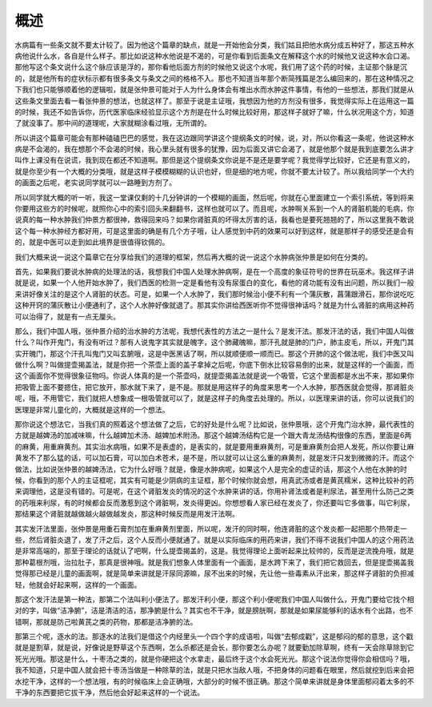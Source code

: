 概述
=====

水病篇有一些条文就不要太计较了。因为他这个篇章的缺点，就是一开始他会分类，我们姑且把他水病分成五种好了，那这五种水病他说什么水，各自是什么样子。那比如说这种水他说是不渴的，可是你看到后面条文在解释这个水的时候他又说这种水会口渴。那他写这个条文说什么这个脉应该是浮的，那你看他后面方剂的时候他又说这个水呢，我们用了这个药的时候，主证那个脉是沉的，就是他所有的症状标示都有很多条文与条文之间的格格不入。那也不知道当年那个断简残篇是怎么编回来的，那在这种情况之下我们也只能够顺着他的逻辑啦，就是张仲景可能对于人为什么身体会有堆出水而水肿这件事情，有他的一些想法，那我们就是从这些条文里面去看一看张仲景的想法，也就这样了。那至于说是主证哦，我想因为他的方剂没有很多，我觉得实际上在运用这一篇的时候，我还不如告诉你，历代医家临床经验显示这个方剂是在什么时候比较好用，那这样子就好了嘛，什么状况用这个方，知道了就没事了。那中间的道理呢，大家就糊涂看过哦，无所谓的。

所以讲这个篇章可能会有那种磕磕巴巴的感觉，我在这边跟同学讲这个提纲条文的时候，说，对，所以你看这一条呢，他说这种水病是不会渴的，我在想那个不会渴的时候，我心里头就有很多的犹豫，因为后面又讲它会渴了，就是他那个就是我到底要怎么讲才叫作上课没有在说谎，我到现在都还不知道啊。那但是这个提纲条文你说是不是还是要学呢？我觉得学比较好，它还是有意义的，就是你至少有一个大概的分类哦，就是这样子模模糊糊的认识也好，但是细的地方呢，你就不要太计较了。所以我给同学一个大约的画面之后呢，老实说同学就可以一路睡到方剂了。

所以同学就大概的听一听，我这一堂课仅剩的十几分钟讲的一个模糊的画面，然后呢，你就在心里面建立一个索引系统，等到将来你要用这些方的时候呢，就照你心中的索引回头来翻翻书，这样也就可以了。而且呢，水肿啊关系到一个人的肾脏机能的毛病，你说真的每一种水肿我们仲景方都很神，救得回来吗？如果你肾脏真的坏得太厉害的话，我看也是要死翘翘的了，所以这里我不敢说这个每一种水肿经方都好用，可是这里面的确是有几个方子哦，让人感觉到中药的效果可以好到这样，就是那样子的感受还是会有的，就是中医可以走到如此境界是很值得钦佩的。

我们大概来说一说这个篇章它在分享给我们的道理的框架，然后再大概的说一说这个水肿病张仲景是如何在分类的。

首先，如果我们要说水肿病的处理法的话，我想我们中国人处理水肿病啊，是在一个高度的象征符号的世界在玩巫术。我这样子讲就是说，如果一个人他开始水肿了，我们西医的检测一定是看他有没有尿蛋白的变化，看他的肾功能有没有出问题，所以我们一般来讲好像关注的是这个人肾脏的状态。可是，如果一个人水肿了，我们那时候治小便不利有一个蒲灰散，菖蒲跟滑石，那你说吃吃这种开窍的蒲灰散让小便通利了，这个人水肿好像就退了。那其实你讲给西医听你不觉得很神话吗？就是为什么肾脏的病用这种药可以治得了，就是有一点无厘头。

那么，我们中国人哦，张仲景介绍的治水肿的方法呢，我想代表性的方法之一是什么？是发汗法。那发汗法的话，我们中国人叫做什么？叫作开鬼门，有没有听过？那有人说鬼字其实就是魄字，这个肺藏魄嘛，那汗孔就是肺的门户，肺主皮毛，所以，开鬼门其实开魄门，那这个汗孔叫鬼门又叫玄腑哦，这是中医黑话了啊，所以就顺便顺一顺而已。那这个开肺的这个做法呢，我们中医又叫做什么啊？叫做提壶揭盖法，就是你把一个茶壶上面的盖子拿掉之后呢，你底下倒水比较容易倒的出来，就是这样的一个画面，而这个画面你不觉得很象征物吗。你说人体真的是一个茶壶吗，就提壶揭盖法就是说一个吸管，它这个里面都是水出不来，那如果你把吸管上面不要摁住，把它放开，那水就下来了，是不是。那就是用这样子的角度来思考一个人水肿，那西医就会觉得，那肾脏炎呢，哦，不用管它，我们就把人想象成一根吸管就可以了，就是这样子的角度去处理的。所以，以医理来讲的话，你可以说我们的医理是非常儿童化的，大概就是这样的一个想法。

那你说这个想法它，当我们真的照着这个想法做了之后，它的好处是什么呢？比如说，张仲景哦，这个开鬼门治水肿，最代表性的方就是越婢汤的加减味嘛，什么越婢加术汤、越婢加术附汤。那这个越婢汤结构它是一个跟大青龙汤结构很像的东西，里面是6两的麻黄，用重麻黄剂。其实治水病哦，如果不是表虚的，是表实的，就是要用重麻黄剂，可是重麻黄剂会把人发死，所以你要让麻黄发不了那么猛的话，可以加石膏，可以加白术苍术，是不是，所以就可以让这么重的麻黄剂，就是发汗只发到微微的汗。而这个做法，比如说张仲景的越婢汤法，它为什么好哦？就是，像是水肿病呢，如果这个人是完全的虚证的话，那这个人他在水肿的时候，你看到的那个人的主证框呢，其实有可能是少阴病的主证框，那个时候你就会想，用真武汤或者是黄芪糯米，这种比较补的药来调理他，这是没有错的。可是呢，在这个肾脏发炎的情况的这个水肿来讲的话，你用补肾法或者是利尿法，甚至用什么防己之类的药哦来利尿，有的时候都会反而激惹到这个肾脏啊，发炎得更凶。你想想看人家已经在发炎了，你还要叫它多做事，叫它利尿，那结果这个肾脏就越做越火越做越发炎，那这种时候反而是用发汗法啊。

其实发汗法里面，张仲景是用重石膏剂加在重麻黄剂里面，所以呢，发汗的同时啊，他连肾脏的这个发炎都一起把那个热带走一些，然后肾脏炎退了，发了汗之后，这个人反而小便就通了。就是以实际临床的用药来讲，我们不得不说我们中国人的这个用药法是非常高端的，那至于理论的话就认了吧啊，什么提壶揭盖的，这是。我觉得理论上面听起来比较帅的，反而是逆流挽舟哦，就是那种葛根剂哦，治拉肚子，那真是很神哦。就是我们想象人体里面有一个画面，是水跨下来了，我们把它救回去，但是提壶揭盖我觉得那已经是儿童的画面啊，就是简单来讲就是汗尿同源嘛，尿不出来的时候，先让他一些毒素从汗出来，那这样子肾脏的负担减轻，他就会好起来啊，这样的一个画面。

那这个发汗法是第一种法，那第二个法叫利小便法了。那发汗利小便，那这个利小便呢我们中国人叫做什么，开鬼门要给它找个相对的字，叫做“洁净腑”，洁是清洁的洁，那净腑是什么？其实也不干净，就是膀胱啊，那就是如果尿能够利的话水有个出路，也不错啊，那就是防己啦黄芪之类的药物，那都是洁净腑的法。

那第三个呢，逐水的法。那逐水的法我们是借这个内经里头一个四个字的成语啦，叫做“去郁成戳”，这是郁闷的郁的意思，这个戳就是是割草，就是说，好像说是野草这个东西啊，怎么杀都还是会长，那你要怎么办呢？就要勤加除草啊，终有一天会除草除到它死光光哦。那这是什么，十枣汤之类的，就是你硬把这个水拿走，最后终于这个水会死光光。那这个说法你觉得你会相信吗？哦，我不知道，只是中国人就会把十枣汤当做是一种除草的法，就是只把水当敌人哦，不把身体的问题看在眼里，然后就挖到后来会把水挖干净，这样的一个想法哦，有的时候临床上会正确哦，大部分的时候不很正确。那这个简单来讲就是身体里面郁闷着太多的不干净的东西要把它拔干净，然后他会好起来这样的一个说法。
